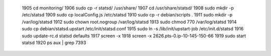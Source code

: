  1905  cd monitoring/
 1906  sudo cp -r statsd/ /usr/share/
 1907  cd /usr/share/statsd/
 1908  sudo mkdir -p /etc/statsd
 1909  sudo cp localConfig.js /etc/statsd
 1910  sudo cp -r debian/scripts .
 1911  sudo mkdir -p /var/log/statsd
 1912  sudo chown root.nogroup /var/log/statsd
 1913  sudo chmod 770 /var/log/statsd
 1914  sudo cp debian/statsd.upstart /etc/init/statsd.conf
 1915  sudo ln -s /lib/init/upstart-job /etc/init.d/statsd
 1916  sudo update-rc.d statsd defaults
 1917  screen -x
 1918  screen -x 2626.pts-0.ip-10-145-150-66 
 1919  sudo start statsd
 1920  ps aux | grep 7393
